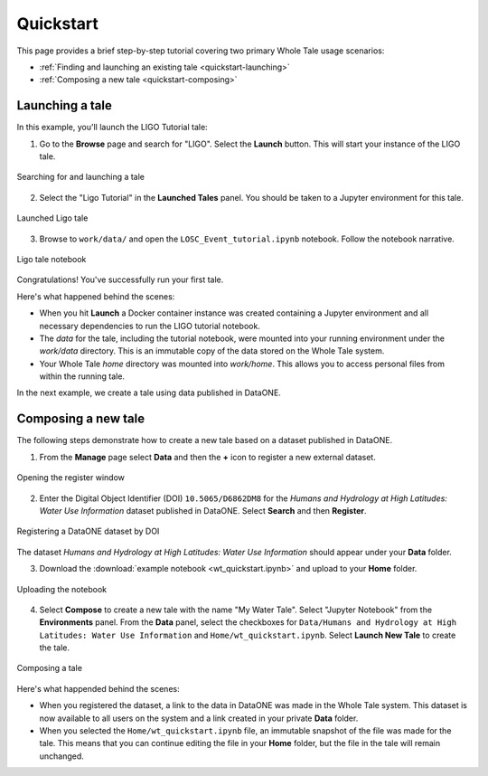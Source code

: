 .. _quickstart:

Quickstart
==========

This page provides a brief step-by-step tutorial covering two primary Whole Tale
usage scenarios:  

-  :ref:`Finding and launching an existing tale <quickstart-launching>`
-  :ref:`Composing a new tale <quickstart-composing>`

.. _quickstart-launching:

Launching a tale
----------------
In this example, you'll launch the LIGO Tutorial tale:

1. Go to the **Browse** page and search for "LIGO". Select the **Launch** button. 
   This will start your instance of the LIGO tale.

.. figure:: images/quickstart/browse_ligo.png
     :align: center

     Searching for and launching a tale

2. Select the "Ligo Tutorial" in the **Launched Tales** panel.  
   You should be taken to a Jupyter environment for this tale.

.. figure:: images/quickstart/run_ligo.png
     :align: center

     Launched Ligo tale

3. Browse to ``work/data/`` and open the ``LOSC_Event_tutorial.ipynb`` notebook.
   Follow the notebook narrative.

.. figure:: images/quickstart/ligo_notebook.png
     :align: center

     Ligo tale notebook

Congratulations! You've successfully run your first tale.

Here's what happened behind the scenes:

- When you hit **Launch** a Docker container instance was created containing a 
  Jupyter environment and all necessary dependencies to run the LIGO tutorial 
  notebook.
- The `data` for the tale, including the tutorial notebook, were mounted into
  your running environment under the `work/data` directory. This is an immutable
  copy of the data stored on the Whole Tale system.
- Your Whole Tale `home` directory was mounted into `work/home`. This allows you
  to access personal files from within the running tale.

In the next example, we create a tale using data published in DataONE.

.. _quickstart-composing:

Composing a new tale
--------------------

The following steps demonstrate how to create a new tale based on a dataset
published in DataONE.

1. From the **Manage** page select **Data** and then the **+** icon to register 
   a new external dataset.

.. figure:: images/quickstart/manage_dataone.png
     :align: center

     Opening the register window

2.  Enter the Digital Object Identifier (DOI) ``10.5065/D6862DM8`` for the 
    *Humans and Hydrology at High Latitudes: Water Use Information* dataset 
    published in DataONE.  Select **Search** and then **Register**.

.. figure:: images/quickstart/register_dataone.png
     :align: center
     :scale: 50

     Registering a DataONE dataset by DOI

The dataset *Humans and Hydrology at High Latitudes: Water Use Information*
should appear under your **Data** folder.

3. Download the :download:`example notebook <wt_quickstart.ipynb>`  and 
   upload to your **Home** folder.

.. figure:: images/quickstart/upload_notebook.png
     :align: center

     Uploading the notebook

4. Select **Compose** to create a new tale with the name "My Water Tale".
   Select "Jupyter Notebook" from the **Environments** panel.
   From the **Data** panel, select the checkboxes for 
   ``Data/Humans and Hydrology at High Latitudes:
   Water Use Information`` and  ``Home/wt_quickstart.ipynb``.
   Select **Launch New Tale** to create the tale.

.. figure:: images/quickstart/compose_watertale.png
     :align: center

     Composing a tale

Here's what happended behind the scenes:
 
- When you registered the dataset, a link to the data in DataONE was made in the
  Whole Tale system.  This dataset is now available to all users on the system
  and a link created in your private **Data** folder.
- When you selected the ``Home/wt_quickstart.ipynb`` file, an immutable snapshot
  of the file was made for the tale. This means that you can continue editing
  the file in your **Home** folder, but the file in the tale will remain
  unchanged.


